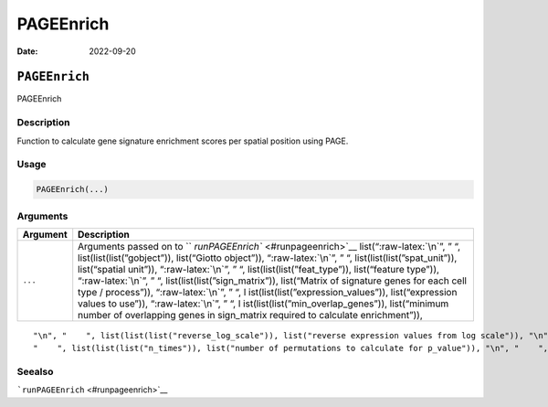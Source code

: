 ==========
PAGEEnrich
==========

:Date: 2022-09-20

.. role:: raw-latex(raw)
   :format: latex
..

``PAGEEnrich``
==============

PAGEEnrich

Description
-----------

Function to calculate gene signature enrichment scores per spatial
position using PAGE.

Usage
-----

.. code:: r

   PAGEEnrich(...)

Arguments
---------

+-------------------------------+--------------------------------------+
| Argument                      | Description                          |
+===============================+======================================+
| ``...``                       | Arguments passed on to               |
|                               | ``                                   |
|                               | `runPAGEEnrich`` <#runpageenrich>`__ |
|                               | list(“:raw-latex:`\n`”, ” “,         |
|                               | list(list(list(”gobject”)),          |
|                               | list(“Giotto object”)),              |
|                               | “:raw-latex:`\n`”, ” “,              |
|                               | list(list(list(”spat_unit”)),        |
|                               | list(“spatial unit”)),               |
|                               | “:raw-latex:`\n`”, ” “,              |
|                               | list(list(list(”feat_type”)),        |
|                               | list(“feature type”)),               |
|                               | “:raw-latex:`\n`”, ” “,              |
|                               | list(list(list(”sign_matrix”)),      |
|                               | list(“Matrix of signature genes for  |
|                               | each cell type / process”)),         |
|                               | “:raw-latex:`\n`”, ” “,              |
|                               | l                                    |
|                               | ist(list(list(”expression_values”)), |
|                               | list(“expression values to use”)),   |
|                               | “:raw-latex:`\n`”, ” “,              |
|                               | l                                    |
|                               | ist(list(list(”min_overlap_genes”)), |
|                               | list(“minimum number of overlapping  |
|                               | genes in sign_matrix required to     |
|                               | calculate enrichment”)),             |
+-------------------------------+--------------------------------------+

::

   "\n", "    ", list(list(list("reverse_log_scale")), list("reverse expression values from log scale")), "\n", "    ", list(list(list("logbase")), list("log base to use if reverse_log_scale = TRUE")), "\n", "    ", list(list(list("output_enrichment")), list("how to return enrichment output")), "\n", "    ", list(list(list("p_value")), list("calculate p-values (boolean, default = FALSE)")), "\n", "    ", list(list(list("include_depletion")), list("calculate both enrichment and depletion")), "\n", 
   "    ", list(list(list("n_times")), list("number of permutations to calculate for p_value")), "\n", "    ", list(list(list("max_block")), list("number of lines to process together (default = 20e6)")), "\n", "    ", list(list(list("name")), list("to give to spatial enrichment results, default = PAGE")), "\n", "    ", list(list(list("verbose")), list("be verbose")), "\n", "    ", list(list(list("return_gobject")), list("return giotto object")), "\n", "  ")

Seealso
-------

```runPAGEEnrich`` <#runpageenrich>`__
